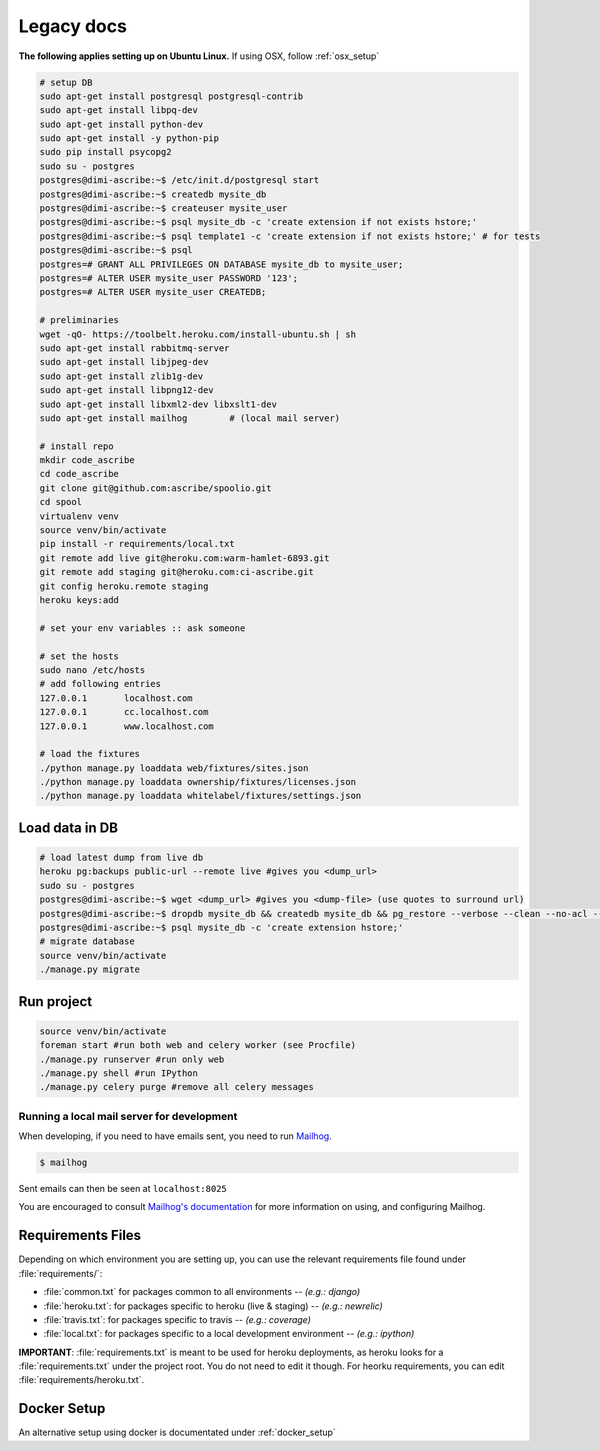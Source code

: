 .. _legacy:

Legacy docs
===========

**The following applies setting up on Ubuntu Linux.**
If using OSX, follow :ref:`osx_setup`

.. code-block:: bash

    # setup DB
    sudo apt-get install postgresql postgresql-contrib
    sudo apt-get install libpq-dev
    sudo apt-get install python-dev
    sudo apt-get install -y python-pip
    sudo pip install psycopg2
    sudo su - postgres
    postgres@dimi-ascribe:~$ /etc/init.d/postgresql start
    postgres@dimi-ascribe:~$ createdb mysite_db
    postgres@dimi-ascribe:~$ createuser mysite_user
    postgres@dimi-ascribe:~$ psql mysite_db -c 'create extension if not exists hstore;'
    postgres@dimi-ascribe:~$ psql template1 -c 'create extension if not exists hstore;'	# for tests
    postgres@dimi-ascribe:~$ psql
    postgres=# GRANT ALL PRIVILEGES ON DATABASE mysite_db to mysite_user;
    postgres=# ALTER USER mysite_user PASSWORD '123';
    postgres=# ALTER USER mysite_user CREATEDB;
    
    # preliminaries
    wget -qO- https://toolbelt.heroku.com/install-ubuntu.sh | sh
    sudo apt-get install rabbitmq-server
    sudo apt-get install libjpeg-dev
    sudo apt-get install zlib1g-dev
    sudo apt-get install libpng12-dev
    sudo apt-get install libxml2-dev libxslt1-dev
    sudo apt-get install mailhog	# (local mail server)
    
    # install repo
    mkdir code_ascribe
    cd code_ascribe
    git clone git@github.com:ascribe/spoolio.git
    cd spool
    virtualenv venv
    source venv/bin/activate
    pip install -r requirements/local.txt
    git remote add live git@heroku.com:warm-hamlet-6893.git
    git remote add staging git@heroku.com:ci-ascribe.git
    git config heroku.remote staging
    heroku keys:add
    
    # set your env variables :: ask someone
    
    # set the hosts
    sudo nano /etc/hosts
    # add following entries
    127.0.0.1       localhost.com
    127.0.0.1       cc.localhost.com
    127.0.0.1       www.localhost.com
    
    # load the fixtures
    ./python manage.py loaddata web/fixtures/sites.json
    ./python manage.py loaddata ownership/fixtures/licenses.json
    ./python manage.py loaddata whitelabel/fixtures/settings.json

Load data in DB
---------------

.. code-block:: bash

    # load latest dump from live db
    heroku pg:backups public-url --remote live #gives you <dump_url>
    sudo su - postgres
    postgres@dimi-ascribe:~$ wget <dump_url> #gives you <dump-file> (use quotes to surround url)
    postgres@dimi-ascribe:~$ dropdb mysite_db && createdb mysite_db && pg_restore --verbose --clean --no-acl --no-owner -h localhost -U mysite_user -d mysite_db <dump-file>
    postgres@dimi-ascribe:~$ psql mysite_db -c 'create extension hstore;'
    # migrate database
    source venv/bin/activate
    ./manage.py migrate


Run project
-----------
.. code-block:: bash

    source venv/bin/activate
    foreman start #run both web and celery worker (see Procfile)
    ./manage.py runserver #run only web
    ./manage.py shell #run IPython
    ./manage.py celery purge #remove all celery messages


Running a local mail server for development
^^^^^^^^^^^^^^^^^^^^^^^^^^^^^^^^^^^^^^^^^^^
When developing, if you need to have emails sent, you need to run
`Mailhog <https://github.com/mailhog/MailHog>`_.

.. code-block:: bash
    
    $ mailhog

Sent emails can then be seen at ``localhost:8025``

You are encouraged to consult
`Mailhog's documentation <https://github.com/mailhog/MailHog>`_ for more
information on using, and configuring Mailhog.


Requirements Files
------------------
Depending on which environment you are setting up, you can use the relevant
requirements file found under :file:`requirements/`:

* :file:`common.txt` for packages common to all environments -- *(e.g.: django)*
* :file:`heroku.txt`: for packages specific to heroku (live & staging) -- *(e.g.: newrelic)*
* :file:`travis.txt`: for packages specific to travis -- *(e.g.: coverage)*
* :file:`local.txt`: for packages specific to a local development environment -- *(e.g.: ipython)*

**IMPORTANT**: :file:`requirements.txt` is meant to be used for heroku deployments,
as heroku looks for a :file:`requirements.txt` under the project root. You do not
need to edit it though. For heorku requirements, you can edit
:file:`requirements/heroku.txt`.

Docker Setup
------------
An alternative setup using docker is documentated under :ref:`docker_setup`

